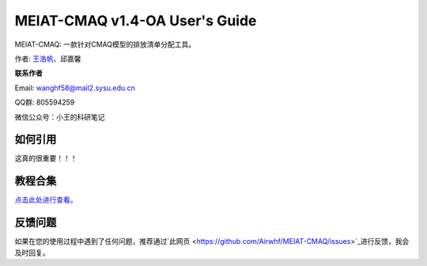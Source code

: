 MEIAT-CMAQ v1.4-OA User's Guide
--------------------------------

MEIAT-CMAQ: 一款针对CMAQ模型的排放清单分配工具。

作者: `王浩帆 <https://airwhf.github.io/>`_、邱嘉馨

**联系作者**

Email: wanghf58@mail2.sysu.edu.cn

QQ群: 805594259

微信公众号：小王的科研笔记

如何引用
=======

这真的很重要！！！

教程合集
=======

`点击此处进行查看。 <README.CN.md>`_


反馈问题
=======

如果在您的使用过程中遇到了任何问题，推荐通过`此网页 <https://github.com/Airwhf/MEIAT-CMAQ/issues>`_进行反馈，我会及时回复。

